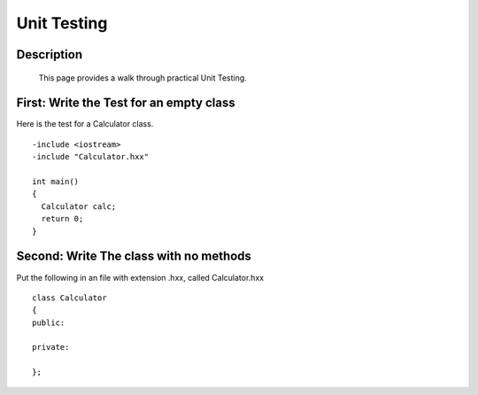 .. index:: testing, unit testing

Unit Testing
============

Description
-----------
  This page provides a walk through practical Unit Testing.


First: Write the Test for an empty class
----------------------------------------

Here is the test for a Calculator class.

::

    -include <iostream>
    -include "Calculator.hxx"

    int main()
    {
      Calculator calc;
      return 0;
    }


Second: Write The class with no methods
---------------------------------------

Put the following in an file with extension .hxx, called Calculator.hxx

::

   class Calculator
   {
   public:

   private:

   };



